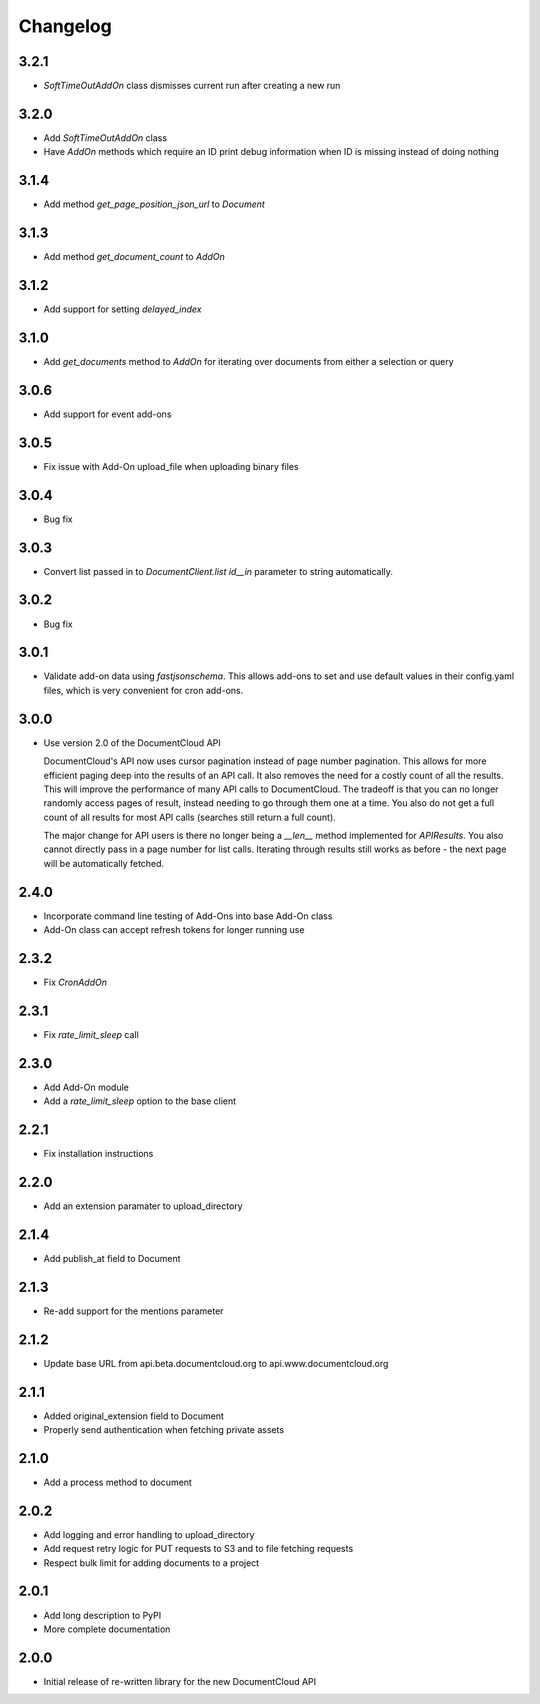 Changelog
---------

3.2.1
~~~~~

* `SoftTimeOutAddOn` class dismisses current run after creating a new run

3.2.0
~~~~~

* Add `SoftTimeOutAddOn` class
* Have `AddOn` methods which require an ID print debug information when ID is
  missing instead of doing nothing

3.1.4
~~~~~

* Add method `get_page_position_json_url` to `Document`

3.1.3
~~~~~

* Add method `get_document_count` to `AddOn`

3.1.2
~~~~~

* Add support for setting `delayed_index`

3.1.0
~~~~~

* Add `get_documents` method to `AddOn` for iterating over documents from either a selection or query

3.0.6
~~~~~

* Add support for event add-ons

3.0.5
~~~~~

* Fix issue with Add-On upload_file when uploading binary files

3.0.4
~~~~~

* Bug fix

3.0.3
~~~~~

* Convert list passed in to `DocumentClient.list` `id__in` parameter to string automatically.

3.0.2
~~~~~

* Bug fix

3.0.1
~~~~~

* Validate add-on data using `fastjsonschema`.  This allows add-ons to set and use default values in their config.yaml files, which is very convenient for cron add-ons.

3.0.0
~~~~~

* Use version 2.0 of the DocumentCloud API

  DocumentCloud's API now uses cursor pagination instead of page number pagination.  This allows for more efficient paging deep into the results of an API call.  It also removes the need for a costly count of all the results.  This will improve the performance of many API calls to DocumentCloud.  The tradeoff is that you can no longer randomly access pages of result, instead needing to go through them one at a time.  You also do not get a full count of all results for most API calls (searches still return a full count).

  The major change for API users is there no longer being a `__len__` method implemented for `APIResults`.  You also cannot directly pass in a page number for list calls.  Iterating through results still works as before - the next page will be automatically fetched.


2.4.0
~~~~~

* Incorporate command line testing of Add-Ons into base Add-On class
* Add-On class can accept refresh tokens for longer running use

2.3.2
~~~~~

* Fix `CronAddOn`

2.3.1
~~~~~

* Fix `rate_limit_sleep` call

2.3.0
~~~~~

* Add Add-On module
* Add a `rate_limit_sleep` option to the base client


2.2.1
~~~~~

* Fix installation instructions


2.2.0
~~~~~

* Add an extension paramater to upload_directory


2.1.4
~~~~~

* Add publish_at field to Document

2.1.3
~~~~~

* Re-add support for the mentions parameter

2.1.2
~~~~~

* Update base URL from api.beta.documentcloud.org to api.www.documentcloud.org

2.1.1
~~~~~

* Added original_extension field to Document
* Properly send authentication when fetching private assets

2.1.0
~~~~~

* Add a process method to document

2.0.2
~~~~~

* Add logging and error handling to upload_directory 
* Add request retry logic for PUT requests to S3 and to file fetching requests
* Respect bulk limit for adding documents to a project

2.0.1
~~~~~

* Add long description to PyPI
* More complete documentation

2.0.0
~~~~~

* Initial release of re-written library for the new DocumentCloud API
